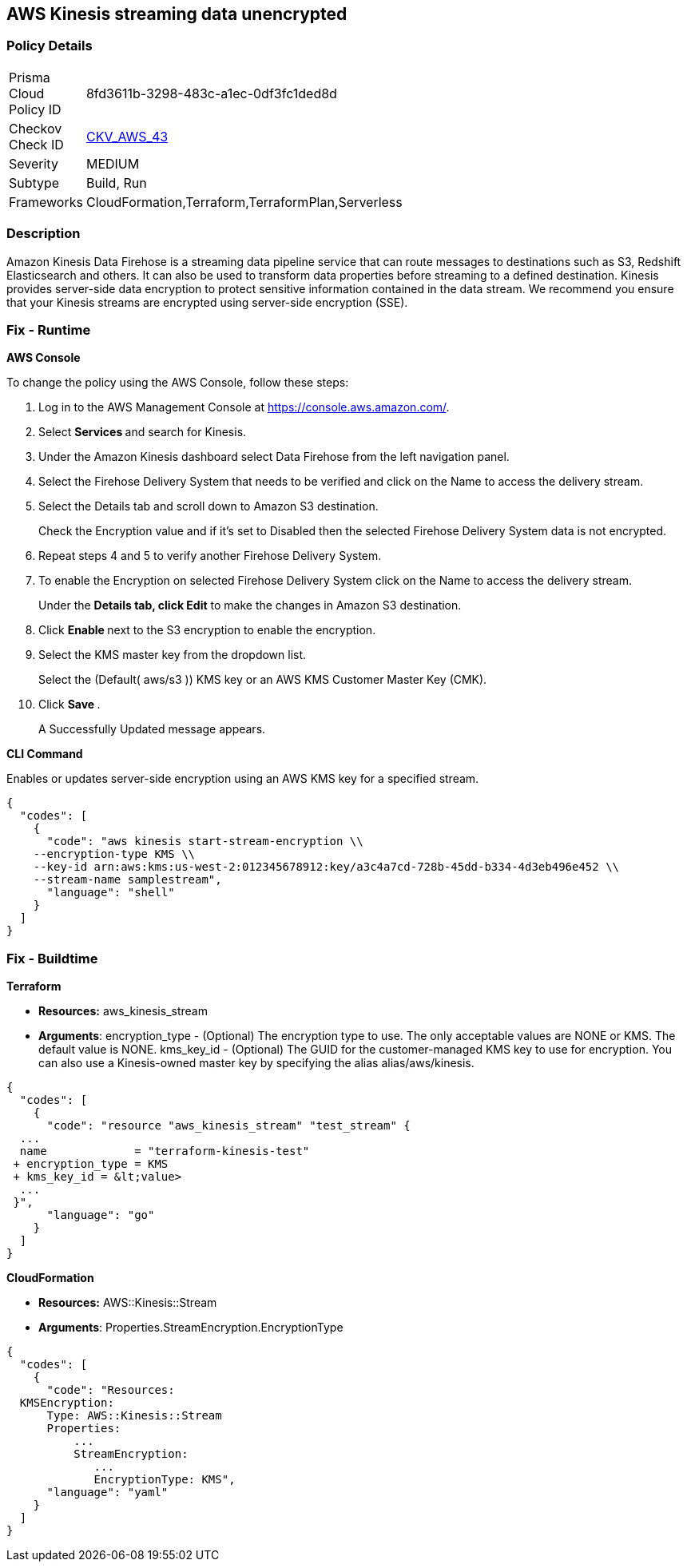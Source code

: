 
== AWS Kinesis streaming data unencrypted


=== Policy Details 

[width=45%]
[cols="1,1"]
|=== 
|Prisma Cloud Policy ID 
| 8fd3611b-3298-483c-a1ec-0df3fc1ded8d

|Checkov Check ID 
| https://github.com/bridgecrewio/checkov/tree/master/checkov/cloudformation/checks/resource/aws/KinesisStreamEncryptionType.py[CKV_AWS_43]

|Severity
|MEDIUM

|Subtype
|Build, Run

|Frameworks
|CloudFormation,Terraform,TerraformPlan,Serverless

|=== 



=== Description 


Amazon Kinesis Data Firehose is a streaming data pipeline service that can route messages to destinations such as S3, Redshift Elasticsearch and others.
It can also be used to transform data properties before streaming to a defined destination.
Kinesis provides server-side data encryption to protect sensitive information contained in the data stream.
We recommend you ensure that your Kinesis streams are encrypted using server-side encryption (SSE).


=== Fix - Runtime


*AWS Console* 


To change the policy using the AWS Console, follow these steps:

. Log in to the AWS Management Console at https://console.aws.amazon.com/.

. Select **Services ** and search for Kinesis.

. Under the Amazon Kinesis dashboard select Data Firehose from the left navigation panel.

. Select the Firehose Delivery System that needs to be verified and click on the Name to access the delivery stream.

. Select the Details tab and scroll down to Amazon S3 destination.
+
Check the Encryption value and if it's set to Disabled then the selected Firehose Delivery System data is not encrypted.

. Repeat steps 4 and 5 to verify another Firehose Delivery System.

. To enable the Encryption on selected Firehose Delivery System click on the Name to access the delivery stream.
+
Under the *Details **tab, click **Edit* to make the changes in Amazon S3 destination.

. Click **Enable **next to the S3 encryption to enable the encryption.

. Select the KMS master key from the dropdown list.
+
Select the (Default( aws/s3 )) KMS key or an AWS KMS Customer Master Key (CMK).

. Click **Save **.
+
A Successfully Updated message appears.


*CLI Command* 


Enables or updates server-side encryption using an AWS KMS key for a specified stream.


[source,shell]
----
{
  "codes": [
    {
      "code": "aws kinesis start-stream-encryption \\
    --encryption-type KMS \\
    --key-id arn:aws:kms:us-west-2:012345678912:key/a3c4a7cd-728b-45dd-b334-4d3eb496e452 \\
    --stream-name samplestream",
      "language": "shell"
    }
  ]
}
----

=== Fix - Buildtime


*Terraform* 


* *Resources:* aws_kinesis_stream
* *Arguments*: encryption_type - (Optional) The encryption type to use.
The only acceptable values are NONE or KMS.
The default value is NONE.
kms_key_id - (Optional) The GUID for the customer-managed KMS key to use for encryption.
You can also use a Kinesis-owned master key by specifying the alias alias/aws/kinesis.


[source,go]
----
{
  "codes": [
    {
      "code": "resource "aws_kinesis_stream" "test_stream" {
  ...
  name             = "terraform-kinesis-test"
 + encryption_type = KMS
 + kms_key_id = &lt;value>
  ...
 }",
      "language": "go"
    }
  ]
}
----


*CloudFormation* 


* *Resources:* AWS::Kinesis::Stream
* *Arguments*: Properties.StreamEncryption.EncryptionType


[source,yaml]
----
{
  "codes": [
    {
      "code": "Resources:
  KMSEncryption:
      Type: AWS::Kinesis::Stream
      Properties:
          ...
          StreamEncryption:
             ...
             EncryptionType: KMS",
      "language": "yaml"
    }
  ]
}
----

